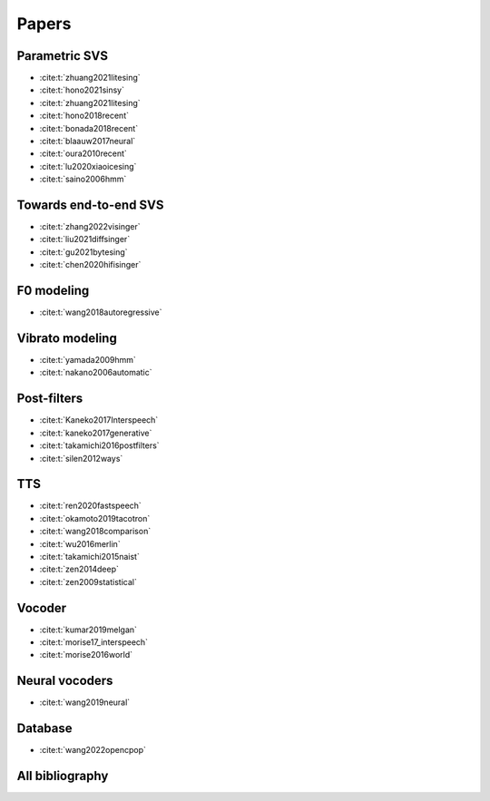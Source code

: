 Papers
======

Parametric SVS
--------------

- :cite:t:`zhuang2021litesing`
- :cite:t:`hono2021sinsy`
- :cite:t:`zhuang2021litesing`
- :cite:t:`hono2018recent`
- :cite:t:`bonada2018recent`
- :cite:t:`blaauw2017neural`
- :cite:t:`oura2010recent`
- :cite:t:`lu2020xiaoicesing`
- :cite:t:`saino2006hmm`

Towards end-to-end SVS
-----------------------

- :cite:t:`zhang2022visinger`
- :cite:t:`liu2021diffsinger`
- :cite:t:`gu2021bytesing`
- :cite:t:`chen2020hifisinger`

F0 modeling
-----------

- :cite:t:`wang2018autoregressive`

Vibrato modeling
-----------------

- :cite:t:`yamada2009hmm`
- :cite:t:`nakano2006automatic`

Post-filters
-------------

- :cite:t:`Kaneko2017Interspeech`
- :cite:t:`kaneko2017generative`
- :cite:t:`takamichi2016postfilters`
- :cite:t:`silen2012ways`

TTS
----

- :cite:t:`ren2020fastspeech`
- :cite:t:`okamoto2019tacotron`
- :cite:t:`wang2018comparison`
- :cite:t:`wu2016merlin`
- :cite:t:`takamichi2015naist`
- :cite:t:`zen2014deep`
- :cite:t:`zen2009statistical`

Vocoder
-------

- :cite:t:`kumar2019melgan`
- :cite:t:`morise17_interspeech`
- :cite:t:`morise2016world`

Neural vocoders
---------------

- :cite:t:`wang2019neural`

Database
--------

- :cite:t:`wang2022opencpop`

All bibliography
-----------------

.. bibliography::
